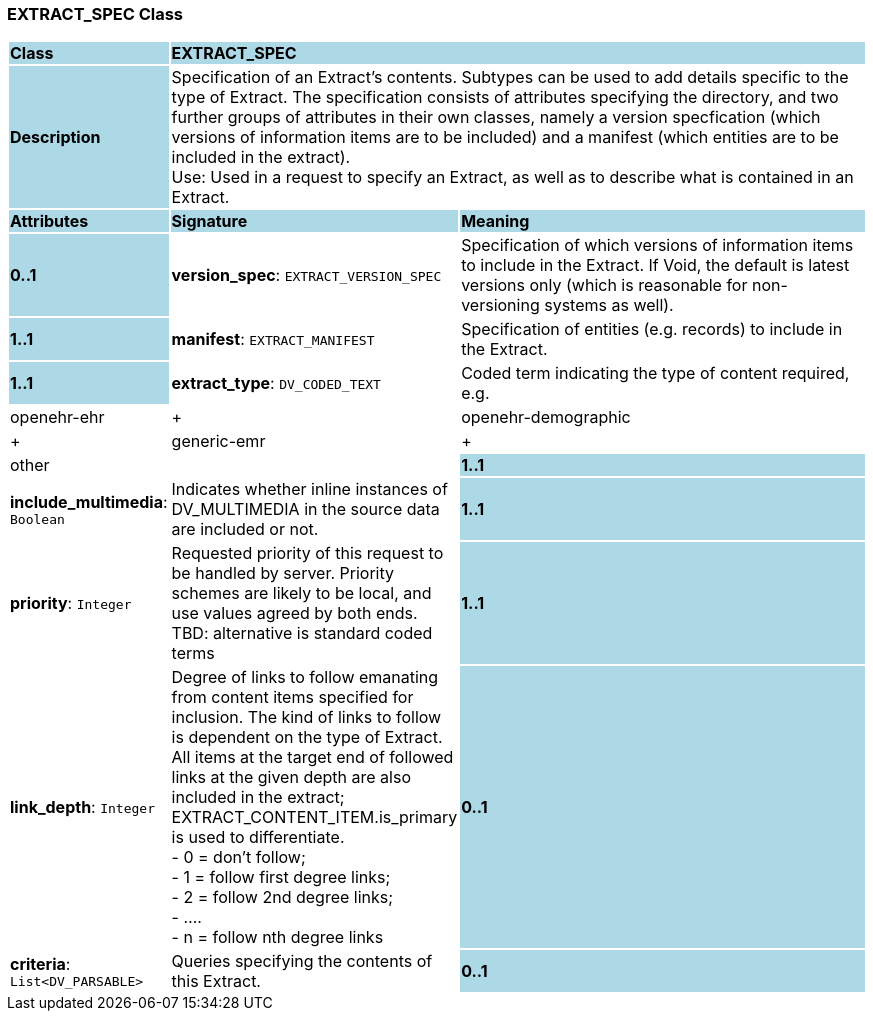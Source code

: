 === EXTRACT_SPEC Class

[cols="^1,2,3"]
|===
|*Class*
{set:cellbgcolor:lightblue}
2+^|*EXTRACT_SPEC*

|*Description*
{set:cellbgcolor:lightblue}
2+|Specification of an Extract's contents. Subtypes can be used to add details specific to the type of Extract. The specification consists of attributes specifying the directory, and two further groups of attributes in their own classes, namely a version specfication (which versions of information items are to be included) and a manifest (which entities are to be included in the extract). +
Use: Used in a request to specify an Extract, as well as to describe what is contained in an Extract.
{set:cellbgcolor!}

|*Attributes*
{set:cellbgcolor:lightblue}
^|*Signature*
^|*Meaning*

|*0..1*
{set:cellbgcolor:lightblue}
|*version_spec*: `EXTRACT_VERSION_SPEC`
{set:cellbgcolor!}
|Specification of which versions of information items to include in the Extract. If Void, the default is latest versions only (which is reasonable for non-versioning systems as well).

|*1..1*
{set:cellbgcolor:lightblue}
|*manifest*: `EXTRACT_MANIFEST`
{set:cellbgcolor!}
|Specification of entities (e.g. records) to include in the Extract.

|*1..1*
{set:cellbgcolor:lightblue}
|*extract_type*: `DV_CODED_TEXT`
{set:cellbgcolor!}
|Coded term indicating the type of content required, e.g. +
  |openehr-ehr| +
  |openehr-demographic| +
  |generic-emr| +
  |other|

|*1..1*
{set:cellbgcolor:lightblue}
|*include_multimedia*: `Boolean`
{set:cellbgcolor!}
|Indicates whether inline instances of DV_MULTIMEDIA in the source data are included or not.

|*1..1*
{set:cellbgcolor:lightblue}
|*priority*: `Integer`
{set:cellbgcolor!}
|Requested priority of this request to be handled by server. Priority schemes are likely to be local, and use values agreed by both ends. +
TBD: alternative is standard coded terms

|*1..1*
{set:cellbgcolor:lightblue}
|*link_depth*: `Integer`
{set:cellbgcolor!}
|Degree of links to follow emanating from content items specified for inclusion. The kind of links to follow is dependent on the type of Extract. +
All items at the target end of followed links at the given depth are also included in the extract; EXTRACT_CONTENT_ITEM.is_primary is used to differentiate. +
- 0 = don't follow; +
- 1 = follow first degree links; +
- 2 = follow 2nd degree links; +
- .... +
- n = follow nth degree links

|*0..1*
{set:cellbgcolor:lightblue}
|*criteria*: `List<DV_PARSABLE>`
{set:cellbgcolor!}
|Queries specifying the contents of this Extract.

|*0..1*
{set:cellbgcolor:lightblue}
|*other_details*: `ITEM_STRUCTURE`
{set:cellbgcolor!}
|Other specification items. Archetypable.
|===
